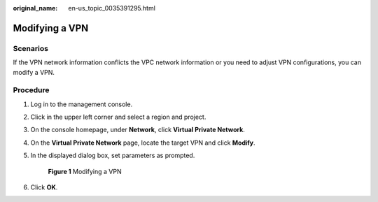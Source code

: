 :original_name: en-us_topic_0035391295.html

.. _en-us_topic_0035391295:

Modifying a VPN
===============

**Scenarios**
-------------

If the VPN network information conflicts the VPC network information or you need to adjust VPN configurations, you can modify a VPN.

**Procedure**
-------------

#. Log in to the management console.

#. Click |image1| in the upper left corner and select a region and project.

#. On the console homepage, under **Network**, click **Virtual Private Network**.

#. On the **Virtual Private Network** page, locate the target VPN and click **Modify**.

#. In the displayed dialog box, set parameters as prompted.

   .. _en-us_topic_0035391295__fig99391408112:

   .. figure:: /_static/images/en-us_image_0155717676.png
      :alt: **Figure 1** Modifying a VPN

      **Figure 1** Modifying a VPN

#. Click **OK**.

.. |image1| image:: /_static/images/en-us_image_0118696764.png
